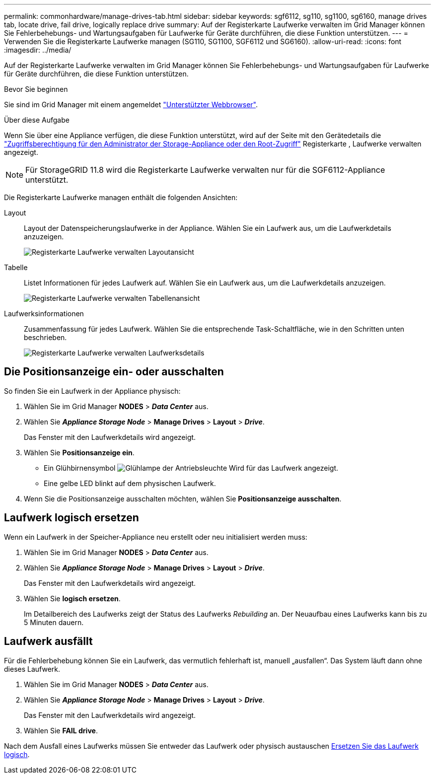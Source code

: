 ---
permalink: commonhardware/manage-drives-tab.html 
sidebar: sidebar 
keywords: sgf6112, sg110, sg1100, sg6160, manage drives tab, locate drive, fail drive, logically replace drive 
summary: Auf der Registerkarte Laufwerke verwalten im Grid Manager können Sie Fehlerbehebungs- und Wartungsaufgaben für Laufwerke für Geräte durchführen, die diese Funktion unterstützen. 
---
= Verwenden Sie die Registerkarte Laufwerke managen (SG110, SG1100, SGF6112 und SG6160).
:allow-uri-read: 
:icons: font
:imagesdir: ../media/


[role="lead"]
Auf der Registerkarte Laufwerke verwalten im Grid Manager können Sie Fehlerbehebungs- und Wartungsaufgaben für Laufwerke für Geräte durchführen, die diese Funktion unterstützen.

.Bevor Sie beginnen
Sie sind im Grid Manager mit einem angemeldet https://docs.netapp.com/us-en/storagegrid/admin/web-browser-requirements.html["Unterstützter Webbrowser"^].

.Über diese Aufgabe
Wenn Sie über eine Appliance verfügen, die diese Funktion unterstützt, wird auf der Seite mit den Gerätedetails die https://docs.netapp.com/us-en/storagegrid/admin/admin-group-permissions.html["Zugriffsberechtigung für den Administrator der Storage-Appliance oder den Root-Zugriff"^] Registerkarte , Laufwerke verwalten angezeigt.


NOTE: Für StorageGRID 11.8 wird die Registerkarte Laufwerke verwalten nur für die SGF6112-Appliance unterstützt.

Die Registerkarte Laufwerke managen enthält die folgenden Ansichten:

Layout:: Layout der Datenspeicherungslaufwerke in der Appliance. Wählen Sie ein Laufwerk aus, um die Laufwerkdetails anzuzeigen.
+
--
image:../media/manage_drives_tab.png["Registerkarte Laufwerke verwalten Layoutansicht"]

--
Tabelle:: Listet Informationen für jedes Laufwerk auf. Wählen Sie ein Laufwerk aus, um die Laufwerkdetails anzuzeigen.
+
--
image:../media/manage_drives_tab_table.png["Registerkarte Laufwerke verwalten Tabellenansicht"]

--
Laufwerksinformationen:: Zusammenfassung für jedes Laufwerk. Wählen Sie die entsprechende Task-Schaltfläche, wie in den Schritten unten beschrieben.
+
--
image:../media/manage_drives_tab_details.png["Registerkarte Laufwerke verwalten Laufwerksdetails"]

--




== Die Positionsanzeige ein- oder ausschalten

So finden Sie ein Laufwerk in der Appliance physisch:

. Wählen Sie im Grid Manager *NODES* > *_Data Center_* aus.
. Wählen Sie *_Appliance Storage Node_* > *Manage Drives* > *Layout* > *_Drive_*.
+
Das Fenster mit den Laufwerkdetails wird angezeigt.

. Wählen Sie *Positionsanzeige ein*.
+
** Ein Glühbirnensymbol image:../media/icon_drive-light-bulb.png["Glühlampe der Antriebsleuchte"] Wird für das Laufwerk angezeigt.
** Eine gelbe LED blinkt auf dem physischen Laufwerk.


. Wenn Sie die Positionsanzeige ausschalten möchten, wählen Sie *Positionsanzeige ausschalten*.




== [[Logicy-replace-drive]]Laufwerk logisch ersetzen

Wenn ein Laufwerk in der Speicher-Appliance neu erstellt oder neu initialisiert werden muss:

. Wählen Sie im Grid Manager *NODES* > *_Data Center_* aus.
. Wählen Sie *_Appliance Storage Node_* > *Manage Drives* > *Layout* > *_Drive_*.
+
Das Fenster mit den Laufwerkdetails wird angezeigt.

. Wählen Sie *logisch ersetzen*.
+
Im Detailbereich des Laufwerks zeigt der Status des Laufwerks _Rebuilding_ an. Der Neuaufbau eines Laufwerks kann bis zu 5 Minuten dauern.





== Laufwerk ausfällt

Für die Fehlerbehebung können Sie ein Laufwerk, das vermutlich fehlerhaft ist, manuell „ausfallen“. Das System läuft dann ohne dieses Laufwerk.

. Wählen Sie im Grid Manager *NODES* > *_Data Center_* aus.
. Wählen Sie *_Appliance Storage Node_* > *Manage Drives* > *Layout* > *_Drive_*.
+
Das Fenster mit den Laufwerkdetails wird angezeigt.

. Wählen Sie *FAIL drive*.


Nach dem Ausfall eines Laufwerks müssen Sie entweder das Laufwerk oder physisch austauschen <<logically-replace-drive,Ersetzen Sie das Laufwerk logisch>>.
